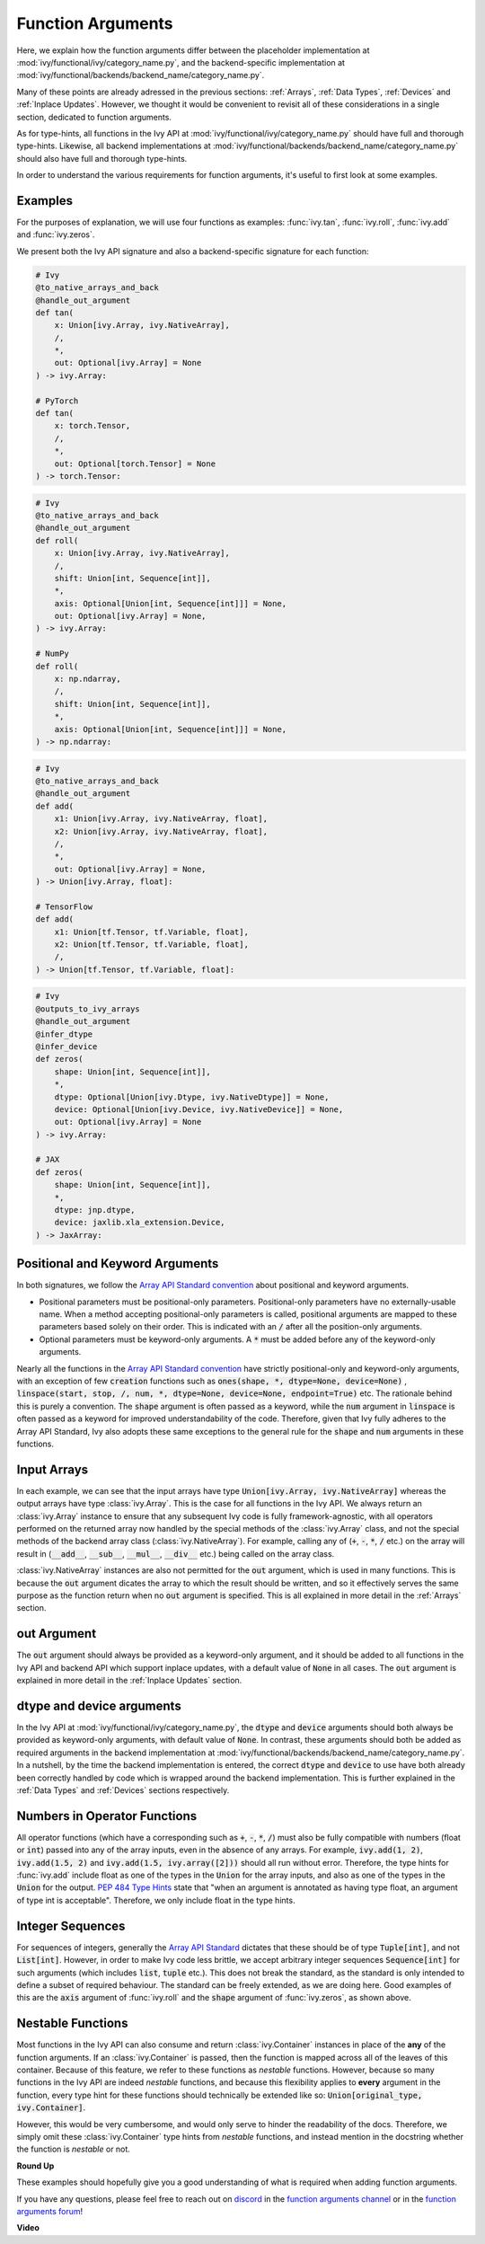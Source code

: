 Function Arguments
==================

.. _`Array API Standard`: https://data-apis.org/array-api/latest/
.. _`spec/API_specification/signatures`: https://github.com/data-apis/array-api/tree/main/spec/API_specification/signatures
.. _`repo`: https://github.com/unifyai/ivy
.. _`discord`: https://discord.gg/sXyFF8tDtm
.. _`function arguments channel`: https://discord.com/channels/799879767196958751/982738240354254898
.. _`function arguments forum`: https://discord.com/channels/799879767196958751/1028297557178331187
.. _`Array API Standard convention`: https://data-apis.org/array-api/2021.12/API_specification/array_object.html#api-specification-array-object--page-root

Here, we explain how the function arguments differ between the placeholder implementation at :mod:`ivy/functional/ivy/category_name.py`, and the backend-specific implementation at :mod:`ivy/functional/backends/backend_name/category_name.py`.

Many of these points are already adressed in the previous sections: :ref:`Arrays`, :ref:`Data Types`, :ref:`Devices` and :ref:`Inplace Updates`.
However, we thought it would be convenient to revisit all of these considerations in a single section, dedicated to function arguments.

As for type-hints, all functions in the Ivy API at :mod:`ivy/functional/ivy/category_name.py` should have full and thorough type-hints.
Likewise, all backend implementations at :mod:`ivy/functional/backends/backend_name/category_name.py` should also have full and thorough type-hints.

In order to understand the various requirements for function arguments, it's useful to first look at some examples.

Examples
--------

For the purposes of explanation, we will use four functions as examples: :func:`ivy.tan`, :func:`ivy.roll`, :func:`ivy.add` and :func:`ivy.zeros`.

We present both the Ivy API signature and also a backend-specific signature for each function:

.. code-block:: python

    # Ivy
    @to_native_arrays_and_back
    @handle_out_argument
    def tan(
        x: Union[ivy.Array, ivy.NativeArray],
        /,
        *,
        out: Optional[ivy.Array] = None
    ) -> ivy.Array:

    # PyTorch
    def tan(
        x: torch.Tensor,
        /,
        *,
        out: Optional[torch.Tensor] = None
    ) -> torch.Tensor:

.. code-block:: python

    # Ivy
    @to_native_arrays_and_back
    @handle_out_argument
    def roll(
        x: Union[ivy.Array, ivy.NativeArray],
        /,
        shift: Union[int, Sequence[int]],
        *,
        axis: Optional[Union[int, Sequence[int]]] = None,
        out: Optional[ivy.Array] = None,
    ) -> ivy.Array:

    # NumPy
    def roll(
        x: np.ndarray,
        /,
        shift: Union[int, Sequence[int]],
        *,
        axis: Optional[Union[int, Sequence[int]]] = None,
    ) -> np.ndarray:

.. code-block:: python

    # Ivy
    @to_native_arrays_and_back
    @handle_out_argument
    def add(
        x1: Union[ivy.Array, ivy.NativeArray, float],
        x2: Union[ivy.Array, ivy.NativeArray, float],
        /,
        *,
        out: Optional[ivy.Array] = None,
    ) -> Union[ivy.Array, float]:

    # TensorFlow
    def add(
        x1: Union[tf.Tensor, tf.Variable, float],
        x2: Union[tf.Tensor, tf.Variable, float],
        /,
    ) -> Union[tf.Tensor, tf.Variable, float]:

.. code-block:: python

    # Ivy
    @outputs_to_ivy_arrays
    @handle_out_argument
    @infer_dtype
    @infer_device
    def zeros(
        shape: Union[int, Sequence[int]],
        *,
        dtype: Optional[Union[ivy.Dtype, ivy.NativeDtype]] = None,
        device: Optional[Union[ivy.Device, ivy.NativeDevice]] = None,
        out: Optional[ivy.Array] = None
    ) -> ivy.Array:

    # JAX
    def zeros(
        shape: Union[int, Sequence[int]],
        *,
        dtype: jnp.dtype,
        device: jaxlib.xla_extension.Device,
    ) -> JaxArray:


Positional and Keyword Arguments
------
In both signatures, we follow the `Array API Standard convention`_ about positional and keyword arguments.

* Positional parameters must be positional-only parameters.
  Positional-only parameters have no externally-usable name.
  When a method accepting positional-only parameters is called, positional arguments are mapped to these parameters based solely on their order.
  This is indicated with an :code:`/` after all the position-only arguments.
* Optional parameters must be keyword-only arguments.
  A :code:`*` must be added before any of the keyword-only arguments.

Nearly all the functions in the `Array API Standard convention`_ have strictly positional-only and keyword-only arguments, with an exception of few :code:`creation` functions such as :code:`ones(shape, *, dtype=None, device=None)` , :code:`linspace(start, stop, /, num, *, dtype=None, device=None, endpoint=True)` etc.
The rationale behind this is purely a convention.
The :code:`shape` argument is often passed as a keyword, while the :code:`num` argument in :code:`linspace` is often passed as a keyword for improved understandability of the code.
Therefore, given that Ivy fully adheres to the Array API Standard, Ivy also adopts these same exceptions to the general rule for the :code:`shape` and :code:`num` arguments in these functions.


Input Arrays
------

In each example, we can see that the input arrays have type :code:`Union[ivy.Array, ivy.NativeArray]` whereas the output arrays have type :class:`ivy.Array`.
This is the case for all functions in the Ivy API.
We always return an :class:`ivy.Array` instance to ensure that any subsequent Ivy code is fully framework-agnostic, with all operators performed on the returned array now handled by the special methods of the :class:`ivy.Array` class, and not the special methods of the backend array class (:class:`ivy.NativeArray`).
For example, calling any of (:code:`+`, :code:`-`, :code:`*`, :code:`/` etc.) on the array will result in (:code:`__add__`, :code:`__sub__`, :code:`__mul__`, :code:`__div__` etc.) being called on the array class.

:class:`ivy.NativeArray` instances are also not permitted for the :code:`out` argument, which is used in many functions.
This is because the :code:`out` argument dicates the array to which the result should be written, and so it effectively serves the same purpose as the function return when no :code:`out` argument is specified.
This is all explained in more detail in the :ref:`Arrays` section.

out Argument
------------

The :code:`out` argument should always be provided as a keyword-only argument, and it should be added to all functions in the Ivy API and backend API which support inplace updates, with a default value of :code:`None` in all cases.
The :code:`out` argument is explained in more detail in the :ref:`Inplace Updates` section.

dtype and device arguments
--------------------------

In the Ivy API at :mod:`ivy/functional/ivy/category_name.py`, the :code:`dtype` and :code:`device` arguments should both always be provided as keyword-only arguments, with default value of :code:`None`.
In contrast, these arguments should both be added as required arguments in the backend implementation at :mod:`ivy/functional/backends/backend_name/category_name.py`.
In a nutshell, by the time the backend implementation is entered, the correct :code:`dtype` and :code:`device` to use have both already been correctly handled by code which is wrapped around the backend implementation.
This is further explained in the :ref:`Data Types` and :ref:`Devices` sections respectively.

Numbers in Operator Functions
-----------------------------

All operator functions (which have a corresponding such as :code:`+`, :code:`-`, :code:`*`, :code:`/`) must also be fully compatible with numbers (float or :code:`int`) passed into any of the array inputs, even in the absence of any arrays.
For example, :code:`ivy.add(1, 2)`, :code:`ivy.add(1.5, 2)` and :code:`ivy.add(1.5, ivy.array([2]))` should all run without error.
Therefore, the type hints for :func:`ivy.add` include float as one of the types in the :code:`Union` for the array inputs, and also as one of the types in the :code:`Union` for the output.
`PEP 484 Type Hints <https://peps.python.org/pep-0484/#the-numeric-tower>`_ state that "when an argument is annotated as having type float, an argument of type int is acceptable".
Therefore, we only include float in the type hints.

Integer Sequences
-----------------

For sequences of integers, generally the `Array API Standard`_ dictates that these should be of type :code:`Tuple[int]`, and not :code:`List[int]`.
However, in order to make Ivy code less brittle, we accept arbitrary integer sequences :code:`Sequence[int]` for such arguments (which includes :code:`list`, :code:`tuple` etc.).
This does not break the standard, as the standard is only intended to define a subset of required behaviour.
The standard can be freely extended, as we are doing here.
Good examples of this are the :code:`axis` argument of :func:`ivy.roll` and the :code:`shape` argument of :func:`ivy.zeros`, as shown above.

Nestable Functions
------------------

Most functions in the Ivy API can also consume and return :class:`ivy.Container` instances in place of the **any** of the function arguments.
If an :class:`ivy.Container` is passed, then the function is mapped across all of the leaves of this container.
Because of this feature, we refer to these functions as *nestable* functions.
However, because so many functions in the Ivy API are indeed *nestable* functions, and because this flexibility applies to **every** argument in the function, every type hint for these functions should technically be extended like so: :code:`Union[original_type, ivy.Container]`.

However, this would be very cumbersome, and would only serve to hinder the readability of the docs.
Therefore, we simply omit these :class:`ivy.Container` type hints from *nestable* functions, and instead mention in the docstring whether the function is *nestable* or not.

**Round Up**

These examples should hopefully give you a good understanding of what is required when adding function arguments.

If you have any questions, please feel free to reach out on `discord`_ in the `function arguments channel`_ or in the `function arguments forum`_!


**Video**

.. raw:: html

    <iframe width="420" height="315"
    src="https://www.youtube.com/embed/5cAbryXza18" class="video">
    </iframe>
